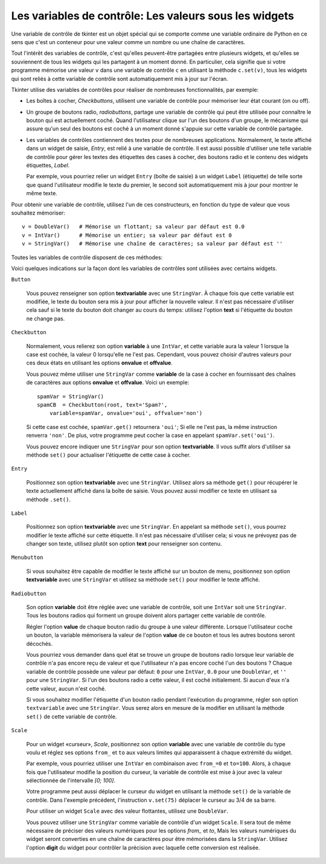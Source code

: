 .. _CTRLVARIABLES:

*******************************************************
Les **variables de contrôle**: Les valeurs sous les widgets
*******************************************************

Une variable de contrôle de tkinter est un objet spécial qui se comporte comme une variable ordinaire de Python en ce sens que c'est un conteneur pour une valeur comme un nombre ou une chaîne de caractères.

Tout l'intérêt des variables de contrôle, c'est qu'elles peuvent-être partagées entre plusieurs widgets, et qu'elles se souviennent de tous les widgets qui les partagent à un moment donné. En particulier, cela signifie que si votre programme mémorise une valeur ``v`` dans une variable de contrôle ``c`` en utilisant la méthode ``c.set(v)``, tous les widgets qui sont reliés à cette variable de contrôle sont automatiquement mis à jour sur l'écran.

Tkinter utilise des variables de contrôles pour réaliser de nombreuses fonctionnalités, par exemple:

* Les boîtes à cocher, *Checkbuttons*, utilisent une variable de contrôle pour mémoriser leur état courant (on ou off).

* Un groupe de boutons radio, *radiobuttons*, partage une variable de contrôle qui peut être utilisée pour connaître le bouton qui est actuellement coché. Quand l'utilisateur clique sur l'un des boutons d'un groupe, le mécanisme qui assure qu'un seul des boutons est coché à un moment donné s'appuie sur cette variable de contrôle partagée.

* Les variables de contrôles contiennent des textes pour de nombreuses applications. Normalement, le texte affiché dans un widget de saisie, *Entry*, est relié à une variable de contrôle. Il est aussi possible d'utiliser une telle variable de contrôle pour gérer les textes des étiquettes des cases à cocher, des boutons radio et le contenu des widgets étiquettes, *Label*.

  Par exemple, vous pourriez relier un widget ``Entry`` (boîte de saisie) à un widget ``Label`` (étiquette) de telle sorte que quand l'utilisateur modifie le texte du premier, le second soit automatiquement mis à jour pour montrer le même texte.

Pour obtenir une variable de contrôle, utilisez l'un de ces constructeurs, en fonction du type de valeur que vous souhaitez mémoriser::

    v = DoubleVar()   # Mémorise un flottant; sa valeur par défaut est 0.0
    v = IntVar()      # Mémorise un entier; sa valeur par défaut est 0
    v = StringVar()   # Mémorise une chaîne de caractères; sa valeur par défaut est ''

Toutes les variables de contrôle disposent de ces méthodes:

.. py:method:: get()

        Retourne la valeur courante de la variable de contrôle.

.. py:method:: set(valeur)

        Modifie la valeur courante de la variable de contrôle. Si les options d'un ou plusieurs widgets sont reliées à cette variable, ces widgets seront automatiquement mis à jour quand la boucle principale sera à nouveau en attente; voir :py:meth:`update_idletasks` dans :ref:`UNIVERSAL` pour plus d'information sur le contrôle de ce cycle de mise à jour.

Voici quelques indications sur la façon dont les variables de contrôles sont utilisées avec certains widgets.

``Button``

    Vous pouvez renseigner son option **textvariable** avec une ``StringVar``. À chaque fois que cette variable est modifiée, le texte du bouton sera mis à jour pour afficher la nouvelle valeur. Il n'est pas nécessaire d'utiliser cela sauf si le texte du bouton doit changer au cours du temps: utilisez l'option **text** si l'étiquette du bouton ne change pas.

``Checkbutton``

    Normalement, vous relierez son option **variable** à une ``IntVar``, et cette variable aura la valeur 1 lorsque la case est cochée, la valeur 0 lorsqu'elle ne l'est pas. Cependant, vous pouvez choisir d'autres valeurs pour ces deux états en utilisant les options **onvalue** et **offvalue**.

    Vous pouvez même utiliser une ``StringVar`` comme **variable** de la case à cocher en fournissant des chaînes de caractères aux options **onvalue** et **offvalue**. Voici un exemple:
    
    ::

        spamVar = StringVar()
        spamCB  = Checkbutton(root, text='Spam?',
            variable=spamVar, onvalue='oui', offvalue='non')

    Si cette case est cochée, ``spamVar.get()`` retournera ``'oui'``; Si elle ne l'est pas, la même instruction renverra ``'non'``. De plus, votre programme peut cocher la case en appelant ``spamVar.set('oui')``.

    Vous pouvez encore indiquer une ``StringVar`` pour son option **textvariable**. Il vous suffit alors d'utiliser sa méthode ``set()`` pour actualiser l'étiquette de cette case à cocher.

``Entry``

    Positionnez son option **textvariable** avec une ``StringVar``. Utilisez alors sa méthode ``get()`` pour récupérer le texte actuellement affiché dans la boîte de saisie. Vous pouvez aussi modifier ce texte en utilisant sa méthode ``.set()``.
    
``Label``

    Positionnez son option **textvariable** avec une ``StringVar``. En appelant sa méthode ``set()``, vous pourrez modifier le texte affiché sur cette étiquette. Il n'est pas nécessaire d'utiliser cela; si vous ne prévoyez pas de changer son texte, utilisez plutôt son option **text** pour renseigner son contenu.

``Menubutton``

    Si vous souhaitez être capable de modifier le texte affiché sur un bouton de menu, positionnez son option **textvariable** avec une ``StringVar`` et utilisez sa méthode ``set()`` pour modifier le texte affiché.

``Radiobutton``

    Son option **variable** doit être réglée avec une variable de contrôle, soit une ``IntVar`` soit une ``StringVar``. Tous les boutons radios qui forment un groupe doivent alors partager cette variable de contrôle.

    Régler l'option **value** de chaque bouton radio du groupe à une valeur différente. Lorsque l'utilisateur coche un bouton, la variable mémorisera la valeur de l'option **value** de ce bouton et tous les autres boutons seront décochés.

    Vous pourriez vous demander dans quel état se trouve un groupe de boutons radio lorsque leur variable de contrôle n'a pas encore reçu de valeur et que l'utilisateur n'a pas encore coché l'un des boutons ? Chaque variable de contrôle possède une valeur par défaut: ``0`` pour une ``IntVar``, ``0.0`` pour une ``DoubleVar``, et ``''`` pour une ``StringVar``. Si l'un des boutons radio a cette valeur, il est coché initialement. Si aucun d'eux n'a cette valeur, aucun n'est coché.

    Si vous souhaitez modifier l'étiquette d'un bouton radio pendant l'exécution du programme, régler son option ``textvariable`` avec une ``StringVar``. Vous serez alors en mesure de la modifier en utilisant la méthode ``set()`` de cette variable de contrôle.
    
``Scale``

    Pour un widget «curseur», *Scale*, positionnez son option **variable** avec une variable de contrôle du type voulu et réglez ses options ``from_`` et ``to`` aux valeurs limites qui apparaissent à chaque extrémité du widget.

    Par exemple, vous pourriez utiliser une ``IntVar`` en combinaison avec ``from_=0`` et ``to=100``. Alors, à chaque fois que l'utilisateur modifie la position du curseur, la variable de contrôle est mise à jour avec la valeur sélectionnée de l'intervalle *[0; 100]*.

    Votre programme peut aussi déplacer le curseur du widget en utilisant la méthode ``set()`` de la variable de contrôle. Dans l'exemple précédent, l'instruction ``v.set(75)`` déplacer le curseur au 3/4 de sa barre.

    Pour utiliser un widget ``Scale`` avec des valeur flottantes, utilisez une ``DoubleVar``.

    Vous pouvez utiliser une ``StringVar`` comme variable de contrôle d'un widget ``Scale``. Il sera tout de même nécessaire de préciser des valeurs numériques pour les options *from\_* et *to*, Mais les valeurs numériques du widget seront converties en une chaîne de caractères pour être mémorisées dans la ``StringVar``. Utilisez l'option **digit** du widget pour contrôler la précision avec laquelle cette conversion est réalisée.
